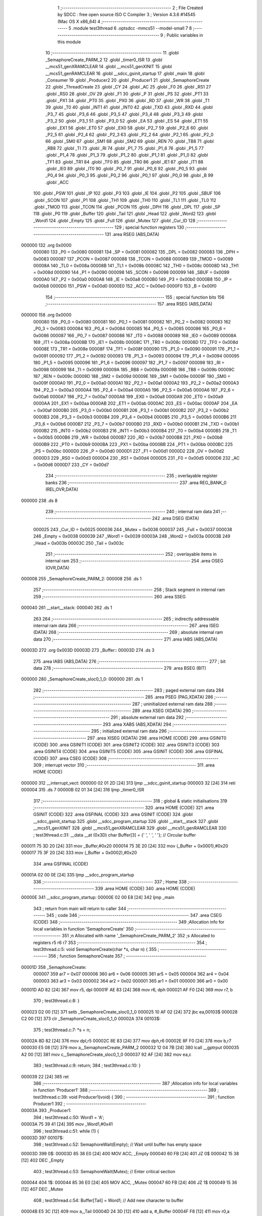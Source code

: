                                       1 ;--------------------------------------------------------
                                      2 ; File Created by SDCC : free open source ISO C Compiler 
                                      3 ; Version 4.3.6 #14545 (Mac OS X x86_64)
                                      4 ;--------------------------------------------------------
                                      5 	.module test3thread
                                      6 	.optsdcc -mmcs51 --model-small
                                      7 	
                                      8 ;--------------------------------------------------------
                                      9 ; Public variables in this module
                                     10 ;--------------------------------------------------------
                                     11 	.globl _SemaphoreCreate_PARM_2
                                     12 	.globl _timer0_ISR
                                     13 	.globl __mcs51_genXRAMCLEAR
                                     14 	.globl __mcs51_genXINIT
                                     15 	.globl __mcs51_genRAMCLEAR
                                     16 	.globl __sdcc_gsinit_startup
                                     17 	.globl _main
                                     18 	.globl _Consumer
                                     19 	.globl _Producer2
                                     20 	.globl _Producer1
                                     21 	.globl _SemaphoreCreate
                                     22 	.globl _ThreadCreate
                                     23 	.globl _CY
                                     24 	.globl _AC
                                     25 	.globl _F0
                                     26 	.globl _RS1
                                     27 	.globl _RS0
                                     28 	.globl _OV
                                     29 	.globl _F1
                                     30 	.globl _P
                                     31 	.globl _PS
                                     32 	.globl _PT1
                                     33 	.globl _PX1
                                     34 	.globl _PT0
                                     35 	.globl _PX0
                                     36 	.globl _RD
                                     37 	.globl _WR
                                     38 	.globl _T1
                                     39 	.globl _T0
                                     40 	.globl _INT1
                                     41 	.globl _INT0
                                     42 	.globl _TXD
                                     43 	.globl _RXD
                                     44 	.globl _P3_7
                                     45 	.globl _P3_6
                                     46 	.globl _P3_5
                                     47 	.globl _P3_4
                                     48 	.globl _P3_3
                                     49 	.globl _P3_2
                                     50 	.globl _P3_1
                                     51 	.globl _P3_0
                                     52 	.globl _EA
                                     53 	.globl _ES
                                     54 	.globl _ET1
                                     55 	.globl _EX1
                                     56 	.globl _ET0
                                     57 	.globl _EX0
                                     58 	.globl _P2_7
                                     59 	.globl _P2_6
                                     60 	.globl _P2_5
                                     61 	.globl _P2_4
                                     62 	.globl _P2_3
                                     63 	.globl _P2_2
                                     64 	.globl _P2_1
                                     65 	.globl _P2_0
                                     66 	.globl _SM0
                                     67 	.globl _SM1
                                     68 	.globl _SM2
                                     69 	.globl _REN
                                     70 	.globl _TB8
                                     71 	.globl _RB8
                                     72 	.globl _TI
                                     73 	.globl _RI
                                     74 	.globl _P1_7
                                     75 	.globl _P1_6
                                     76 	.globl _P1_5
                                     77 	.globl _P1_4
                                     78 	.globl _P1_3
                                     79 	.globl _P1_2
                                     80 	.globl _P1_1
                                     81 	.globl _P1_0
                                     82 	.globl _TF1
                                     83 	.globl _TR1
                                     84 	.globl _TF0
                                     85 	.globl _TR0
                                     86 	.globl _IE1
                                     87 	.globl _IT1
                                     88 	.globl _IE0
                                     89 	.globl _IT0
                                     90 	.globl _P0_7
                                     91 	.globl _P0_6
                                     92 	.globl _P0_5
                                     93 	.globl _P0_4
                                     94 	.globl _P0_3
                                     95 	.globl _P0_2
                                     96 	.globl _P0_1
                                     97 	.globl _P0_0
                                     98 	.globl _B
                                     99 	.globl _ACC
                                    100 	.globl _PSW
                                    101 	.globl _IP
                                    102 	.globl _P3
                                    103 	.globl _IE
                                    104 	.globl _P2
                                    105 	.globl _SBUF
                                    106 	.globl _SCON
                                    107 	.globl _P1
                                    108 	.globl _TH1
                                    109 	.globl _TH0
                                    110 	.globl _TL1
                                    111 	.globl _TL0
                                    112 	.globl _TMOD
                                    113 	.globl _TCON
                                    114 	.globl _PCON
                                    115 	.globl _DPH
                                    116 	.globl _DPL
                                    117 	.globl _SP
                                    118 	.globl _P0
                                    119 	.globl _Buffer
                                    120 	.globl _Tail
                                    121 	.globl _Head
                                    122 	.globl _Word2
                                    123 	.globl _Word1
                                    124 	.globl _Empty
                                    125 	.globl _Full
                                    126 	.globl _Mutex
                                    127 	.globl _Cur_ID
                                    128 ;--------------------------------------------------------
                                    129 ; special function registers
                                    130 ;--------------------------------------------------------
                                    131 	.area RSEG    (ABS,DATA)
      000000                        132 	.org 0x0000
                           000080   133 _P0	=	0x0080
                           000081   134 _SP	=	0x0081
                           000082   135 _DPL	=	0x0082
                           000083   136 _DPH	=	0x0083
                           000087   137 _PCON	=	0x0087
                           000088   138 _TCON	=	0x0088
                           000089   139 _TMOD	=	0x0089
                           00008A   140 _TL0	=	0x008a
                           00008B   141 _TL1	=	0x008b
                           00008C   142 _TH0	=	0x008c
                           00008D   143 _TH1	=	0x008d
                           000090   144 _P1	=	0x0090
                           000098   145 _SCON	=	0x0098
                           000099   146 _SBUF	=	0x0099
                           0000A0   147 _P2	=	0x00a0
                           0000A8   148 _IE	=	0x00a8
                           0000B0   149 _P3	=	0x00b0
                           0000B8   150 _IP	=	0x00b8
                           0000D0   151 _PSW	=	0x00d0
                           0000E0   152 _ACC	=	0x00e0
                           0000F0   153 _B	=	0x00f0
                                    154 ;--------------------------------------------------------
                                    155 ; special function bits
                                    156 ;--------------------------------------------------------
                                    157 	.area RSEG    (ABS,DATA)
      000000                        158 	.org 0x0000
                           000080   159 _P0_0	=	0x0080
                           000081   160 _P0_1	=	0x0081
                           000082   161 _P0_2	=	0x0082
                           000083   162 _P0_3	=	0x0083
                           000084   163 _P0_4	=	0x0084
                           000085   164 _P0_5	=	0x0085
                           000086   165 _P0_6	=	0x0086
                           000087   166 _P0_7	=	0x0087
                           000088   167 _IT0	=	0x0088
                           000089   168 _IE0	=	0x0089
                           00008A   169 _IT1	=	0x008a
                           00008B   170 _IE1	=	0x008b
                           00008C   171 _TR0	=	0x008c
                           00008D   172 _TF0	=	0x008d
                           00008E   173 _TR1	=	0x008e
                           00008F   174 _TF1	=	0x008f
                           000090   175 _P1_0	=	0x0090
                           000091   176 _P1_1	=	0x0091
                           000092   177 _P1_2	=	0x0092
                           000093   178 _P1_3	=	0x0093
                           000094   179 _P1_4	=	0x0094
                           000095   180 _P1_5	=	0x0095
                           000096   181 _P1_6	=	0x0096
                           000097   182 _P1_7	=	0x0097
                           000098   183 _RI	=	0x0098
                           000099   184 _TI	=	0x0099
                           00009A   185 _RB8	=	0x009a
                           00009B   186 _TB8	=	0x009b
                           00009C   187 _REN	=	0x009c
                           00009D   188 _SM2	=	0x009d
                           00009E   189 _SM1	=	0x009e
                           00009F   190 _SM0	=	0x009f
                           0000A0   191 _P2_0	=	0x00a0
                           0000A1   192 _P2_1	=	0x00a1
                           0000A2   193 _P2_2	=	0x00a2
                           0000A3   194 _P2_3	=	0x00a3
                           0000A4   195 _P2_4	=	0x00a4
                           0000A5   196 _P2_5	=	0x00a5
                           0000A6   197 _P2_6	=	0x00a6
                           0000A7   198 _P2_7	=	0x00a7
                           0000A8   199 _EX0	=	0x00a8
                           0000A9   200 _ET0	=	0x00a9
                           0000AA   201 _EX1	=	0x00aa
                           0000AB   202 _ET1	=	0x00ab
                           0000AC   203 _ES	=	0x00ac
                           0000AF   204 _EA	=	0x00af
                           0000B0   205 _P3_0	=	0x00b0
                           0000B1   206 _P3_1	=	0x00b1
                           0000B2   207 _P3_2	=	0x00b2
                           0000B3   208 _P3_3	=	0x00b3
                           0000B4   209 _P3_4	=	0x00b4
                           0000B5   210 _P3_5	=	0x00b5
                           0000B6   211 _P3_6	=	0x00b6
                           0000B7   212 _P3_7	=	0x00b7
                           0000B0   213 _RXD	=	0x00b0
                           0000B1   214 _TXD	=	0x00b1
                           0000B2   215 _INT0	=	0x00b2
                           0000B3   216 _INT1	=	0x00b3
                           0000B4   217 _T0	=	0x00b4
                           0000B5   218 _T1	=	0x00b5
                           0000B6   219 _WR	=	0x00b6
                           0000B7   220 _RD	=	0x00b7
                           0000B8   221 _PX0	=	0x00b8
                           0000B9   222 _PT0	=	0x00b9
                           0000BA   223 _PX1	=	0x00ba
                           0000BB   224 _PT1	=	0x00bb
                           0000BC   225 _PS	=	0x00bc
                           0000D0   226 _P	=	0x00d0
                           0000D1   227 _F1	=	0x00d1
                           0000D2   228 _OV	=	0x00d2
                           0000D3   229 _RS0	=	0x00d3
                           0000D4   230 _RS1	=	0x00d4
                           0000D5   231 _F0	=	0x00d5
                           0000D6   232 _AC	=	0x00d6
                           0000D7   233 _CY	=	0x00d7
                                    234 ;--------------------------------------------------------
                                    235 ; overlayable register banks
                                    236 ;--------------------------------------------------------
                                    237 	.area REG_BANK_0	(REL,OVR,DATA)
      000000                        238 	.ds 8
                                    239 ;--------------------------------------------------------
                                    240 ; internal ram data
                                    241 ;--------------------------------------------------------
                                    242 	.area DSEG    (DATA)
                           000025   243 _Cur_ID	=	0x0025
                           000036   244 _Mutex	=	0x0036
                           000037   245 _Full	=	0x0037
                           000038   246 _Empty	=	0x0038
                           000039   247 _Word1	=	0x0039
                           00003A   248 _Word2	=	0x003a
                           00003B   249 _Head	=	0x003b
                           00003C   250 _Tail	=	0x003c
                                    251 ;--------------------------------------------------------
                                    252 ; overlayable items in internal ram
                                    253 ;--------------------------------------------------------
                                    254 	.area	OSEG    (OVR,DATA)
      000008                        255 _SemaphoreCreate_PARM_2:
      000008                        256 	.ds 1
                                    257 ;--------------------------------------------------------
                                    258 ; Stack segment in internal ram
                                    259 ;--------------------------------------------------------
                                    260 	.area SSEG
      000040                        261 __start__stack:
      000040                        262 	.ds	1
                                    263 
                                    264 ;--------------------------------------------------------
                                    265 ; indirectly addressable internal ram data
                                    266 ;--------------------------------------------------------
                                    267 	.area ISEG    (DATA)
                                    268 ;--------------------------------------------------------
                                    269 ; absolute internal ram data
                                    270 ;--------------------------------------------------------
                                    271 	.area IABS    (ABS,DATA)
      00003D                        272 	.org 0x003D
      00003D                        273 _Buffer::
      00003D                        274 	.ds 3
                                    275 	.area IABS    (ABS,DATA)
                                    276 ;--------------------------------------------------------
                                    277 ; bit data
                                    278 ;--------------------------------------------------------
                                    279 	.area BSEG    (BIT)
      000000                        280 _SemaphoreCreate_sloc0_1_0:
      000000                        281 	.ds 1
                                    282 ;--------------------------------------------------------
                                    283 ; paged external ram data
                                    284 ;--------------------------------------------------------
                                    285 	.area PSEG    (PAG,XDATA)
                                    286 ;--------------------------------------------------------
                                    287 ; uninitialized external ram data
                                    288 ;--------------------------------------------------------
                                    289 	.area XSEG    (XDATA)
                                    290 ;--------------------------------------------------------
                                    291 ; absolute external ram data
                                    292 ;--------------------------------------------------------
                                    293 	.area XABS    (ABS,XDATA)
                                    294 ;--------------------------------------------------------
                                    295 ; initialized external ram data
                                    296 ;--------------------------------------------------------
                                    297 	.area XISEG   (XDATA)
                                    298 	.area HOME    (CODE)
                                    299 	.area GSINIT0 (CODE)
                                    300 	.area GSINIT1 (CODE)
                                    301 	.area GSINIT2 (CODE)
                                    302 	.area GSINIT3 (CODE)
                                    303 	.area GSINIT4 (CODE)
                                    304 	.area GSINIT5 (CODE)
                                    305 	.area GSINIT  (CODE)
                                    306 	.area GSFINAL (CODE)
                                    307 	.area CSEG    (CODE)
                                    308 ;--------------------------------------------------------
                                    309 ; interrupt vector
                                    310 ;--------------------------------------------------------
                                    311 	.area HOME    (CODE)
      000000                        312 __interrupt_vect:
      000000 02 01 2D         [24]  313 	ljmp	__sdcc_gsinit_startup
      000003 32               [24]  314 	reti
      000004                        315 	.ds	7
      00000B 02 01 34         [24]  316 	ljmp	_timer0_ISR
                                    317 ;--------------------------------------------------------
                                    318 ; global & static initialisations
                                    319 ;--------------------------------------------------------
                                    320 	.area HOME    (CODE)
                                    321 	.area GSINIT  (CODE)
                                    322 	.area GSFINAL (CODE)
                                    323 	.area GSINIT  (CODE)
                                    324 	.globl __sdcc_gsinit_startup
                                    325 	.globl __sdcc_program_startup
                                    326 	.globl __start__stack
                                    327 	.globl __mcs51_genXINIT
                                    328 	.globl __mcs51_genXRAMCLEAR
                                    329 	.globl __mcs51_genRAMCLEAR
                                    330 ;	test3thread.c:31: __data __at (0x3D) char Buffer[3] = {' ', ' ', ' '}; // Circular buffer
      000011 75 3D 20         [24]  331 	mov	_Buffer,#0x20
      000014 75 3E 20         [24]  332 	mov	(_Buffer + 0x0001),#0x20
      000017 75 3F 20         [24]  333 	mov	(_Buffer + 0x0002),#0x20
                                    334 	.area GSFINAL (CODE)
      00001A 02 00 0E         [24]  335 	ljmp	__sdcc_program_startup
                                    336 ;--------------------------------------------------------
                                    337 ; Home
                                    338 ;--------------------------------------------------------
                                    339 	.area HOME    (CODE)
                                    340 	.area HOME    (CODE)
      00000E                        341 __sdcc_program_startup:
      00000E 02 00 E8         [24]  342 	ljmp	_main
                                    343 ;	return from main will return to caller
                                    344 ;--------------------------------------------------------
                                    345 ; code
                                    346 ;--------------------------------------------------------
                                    347 	.area CSEG    (CODE)
                                    348 ;------------------------------------------------------------
                                    349 ;Allocation info for local variables in function 'SemaphoreCreate'
                                    350 ;------------------------------------------------------------
                                    351 ;n                         Allocated with name '_SemaphoreCreate_PARM_2'
                                    352 ;s                         Allocated to registers r5 r6 r7 
                                    353 ;------------------------------------------------------------
                                    354 ;	test3thread.c:5: void SemaphoreCreate(char *s, char n) {
                                    355 ;	-----------------------------------------
                                    356 ;	 function SemaphoreCreate
                                    357 ;	-----------------------------------------
      00001D                        358 _SemaphoreCreate:
                           000007   359 	ar7 = 0x07
                           000006   360 	ar6 = 0x06
                           000005   361 	ar5 = 0x05
                           000004   362 	ar4 = 0x04
                           000003   363 	ar3 = 0x03
                           000002   364 	ar2 = 0x02
                           000001   365 	ar1 = 0x01
                           000000   366 	ar0 = 0x00
      00001D AD 82            [24]  367 	mov	r5, dpl
      00001F AE 83            [24]  368 	mov	r6, dph
      000021 AF F0            [24]  369 	mov	r7, b
                                    370 ;	test3thread.c:8: }
      000023 D2 00            [12]  371 	setb	_SemaphoreCreate_sloc0_1_0
      000025 10 AF 02         [24]  372 	jbc	ea,00103$
      000028 C2 00            [12]  373 	clr	_SemaphoreCreate_sloc0_1_0
      00002A                        374 00103$:
                                    375 ;	test3thread.c:7: *s = n;
      00002A 8D 82            [24]  376 	mov	dpl,r5
      00002C 8E 83            [24]  377 	mov	dph,r6
      00002E 8F F0            [24]  378 	mov	b,r7
      000030 E5 08            [12]  379 	mov	a,_SemaphoreCreate_PARM_2
      000032 12 04 7B         [24]  380 	lcall	__gptrput
      000035 A2 00            [12]  381 	mov	c,_SemaphoreCreate_sloc0_1_0
      000037 92 AF            [24]  382 	mov	ea,c
                                    383 ;	test3thread.c:9: return;
                                    384 ;	test3thread.c:10: }
      000039 22               [24]  385 	ret
                                    386 ;------------------------------------------------------------
                                    387 ;Allocation info for local variables in function 'Producer1'
                                    388 ;------------------------------------------------------------
                                    389 ;	test3thread.c:39: void Producer1(void) {
                                    390 ;	-----------------------------------------
                                    391 ;	 function Producer1
                                    392 ;	-----------------------------------------
      00003A                        393 _Producer1:
                                    394 ;	test3thread.c:50: Word1 = 'A';
      00003A 75 39 41         [24]  395 	mov	_Word1,#0x41
                                    396 ;	test3thread.c:51: while (1) {
      00003D                        397 00107$:
                                    398 ;	test3thread.c:52: SemaphoreWait(Empty); // Wait until buffer has empty space
      00003D                        399 0$:
      00003D 85 38 E0         [24]  400 	MOV ACC, _Empty 
      000040 60 FB            [24]  401 	JZ 0$ 
      000042 15 38            [12]  402 	DEC _Empty 
                                    403 ;	test3thread.c:53: SemaphoreWait(Mutex); // Enter critical section
      000044                        404 1$:
      000044 85 36 E0         [24]  405 	MOV ACC, _Mutex 
      000047 60 FB            [24]  406 	JZ 1$ 
      000049 15 36            [12]  407 	DEC _Mutex 
                                    408 ;	test3thread.c:54: Buffer[Tail] = Word1; // Add new character to buffer
      00004B E5 3C            [12]  409 	mov	a,_Tail
      00004D 24 3D            [12]  410 	add	a, #_Buffer
      00004F F8               [12]  411 	mov	r0,a
      000050 A6 39            [24]  412 	mov	@r0,_Word1
                                    413 ;	test3thread.c:55: Tail++; // Update tail index
      000052 E5 3C            [12]  414 	mov	a,_Tail
      000054 04               [12]  415 	inc	a
      000055 F5 3C            [12]  416 	mov	_Tail,a
                                    417 ;	test3thread.c:56: if (Tail == 3) Tail = 0;
      000057 74 03            [12]  418 	mov	a,#0x03
      000059 B5 3C 03         [24]  419 	cjne	a,_Tail,00102$
      00005C 75 3C 00         [24]  420 	mov	_Tail,#0x00
      00005F                        421 00102$:
                                    422 ;	test3thread.c:57: if (Word1 == 'Z') Word1 = 'A'; // Update character
      00005F 74 5A            [12]  423 	mov	a,#0x5a
      000061 B5 39 05         [24]  424 	cjne	a,_Word1,00104$
      000064 75 39 41         [24]  425 	mov	_Word1,#0x41
      000067 80 05            [24]  426 	sjmp	00105$
      000069                        427 00104$:
                                    428 ;	test3thread.c:58: else Word1++;
      000069 E5 39            [12]  429 	mov	a,_Word1
      00006B 04               [12]  430 	inc	a
      00006C F5 39            [12]  431 	mov	_Word1,a
      00006E                        432 00105$:
                                    433 ;	test3thread.c:59: SemaphoreSignal(Mutex); // Leave critical section
      00006E 05 36            [12]  434 	INC _Mutex 
                                    435 ;	test3thread.c:60: SemaphoreSignal(Full); // Signal buffer is full
      000070 05 37            [12]  436 	INC _Full 
                                    437 ;	test3thread.c:62: }
      000072 80 C9            [24]  438 	sjmp	00107$
                                    439 ;------------------------------------------------------------
                                    440 ;Allocation info for local variables in function 'Producer2'
                                    441 ;------------------------------------------------------------
                                    442 ;	test3thread.c:64: void Producer2(void) {
                                    443 ;	-----------------------------------------
                                    444 ;	 function Producer2
                                    445 ;	-----------------------------------------
      000074                        446 _Producer2:
                                    447 ;	test3thread.c:75: Word2 = '0';
      000074 75 3A 30         [24]  448 	mov	_Word2,#0x30
                                    449 ;	test3thread.c:76: while (1) {
      000077                        450 00107$:
                                    451 ;	test3thread.c:77: SemaphoreWait(Empty); // Wait until buffer has empty space
      000077                        452 2$:
      000077 85 38 E0         [24]  453 	MOV ACC, _Empty 
      00007A 60 FB            [24]  454 	JZ 2$ 
      00007C 15 38            [12]  455 	DEC _Empty 
                                    456 ;	test3thread.c:78: SemaphoreWait(Mutex); // Enter critical section
      00007E                        457 3$:
      00007E 85 36 E0         [24]  458 	MOV ACC, _Mutex 
      000081 60 FB            [24]  459 	JZ 3$ 
      000083 15 36            [12]  460 	DEC _Mutex 
                                    461 ;	test3thread.c:79: Buffer[Tail] = Word2; // Add new character to buffer
      000085 E5 3C            [12]  462 	mov	a,_Tail
      000087 24 3D            [12]  463 	add	a, #_Buffer
      000089 F8               [12]  464 	mov	r0,a
      00008A A6 3A            [24]  465 	mov	@r0,_Word2
                                    466 ;	test3thread.c:80: Tail++; // Update tail index
      00008C E5 3C            [12]  467 	mov	a,_Tail
      00008E 04               [12]  468 	inc	a
      00008F F5 3C            [12]  469 	mov	_Tail,a
                                    470 ;	test3thread.c:81: if (Tail == 3) Tail = 0;
      000091 74 03            [12]  471 	mov	a,#0x03
      000093 B5 3C 03         [24]  472 	cjne	a,_Tail,00102$
      000096 75 3C 00         [24]  473 	mov	_Tail,#0x00
      000099                        474 00102$:
                                    475 ;	test3thread.c:82: if (Word2 == '9') Word2 = '0'; // Update character
      000099 74 39            [12]  476 	mov	a,#0x39
      00009B B5 3A 05         [24]  477 	cjne	a,_Word2,00104$
      00009E 75 3A 30         [24]  478 	mov	_Word2,#0x30
      0000A1 80 05            [24]  479 	sjmp	00105$
      0000A3                        480 00104$:
                                    481 ;	test3thread.c:83: else Word2++;
      0000A3 E5 3A            [12]  482 	mov	a,_Word2
      0000A5 04               [12]  483 	inc	a
      0000A6 F5 3A            [12]  484 	mov	_Word2,a
      0000A8                        485 00105$:
                                    486 ;	test3thread.c:84: SemaphoreSignal(Mutex); // Leave critical section
      0000A8 05 36            [12]  487 	INC _Mutex 
                                    488 ;	test3thread.c:85: SemaphoreSignal(Full); // Signal buffer is full
      0000AA 05 37            [12]  489 	INC _Full 
                                    490 ;	test3thread.c:87: }
      0000AC 80 C9            [24]  491 	sjmp	00107$
                                    492 ;------------------------------------------------------------
                                    493 ;Allocation info for local variables in function 'Consumer'
                                    494 ;------------------------------------------------------------
                                    495 ;	test3thread.c:94: void Consumer(void) {
                                    496 ;	-----------------------------------------
                                    497 ;	 function Consumer
                                    498 ;	-----------------------------------------
      0000AE                        499 _Consumer:
                                    500 ;	test3thread.c:103: TMOD |= 0x20;
      0000AE 43 89 20         [24]  501 	orl	_TMOD,#0x20
                                    502 ;	test3thread.c:104: TH1 = (char)-6;
      0000B1 75 8D FA         [24]  503 	mov	_TH1,#0xfa
                                    504 ;	test3thread.c:105: SCON = 0x50;
      0000B4 75 98 50         [24]  505 	mov	_SCON,#0x50
                                    506 ;	test3thread.c:106: TR1 = 1;
                                    507 ;	assignBit
      0000B7 D2 8E            [12]  508 	setb	_TR1
                                    509 ;	test3thread.c:107: TI = 1;
                                    510 ;	assignBit
      0000B9 D2 99            [12]  511 	setb	_TI
                                    512 ;	test3thread.c:108: while (1) {
      0000BB                        513 00107$:
                                    514 ;	test3thread.c:109: SemaphoreWait(Full); // Wait for data in buffer
      0000BB                        515 4$:
      0000BB 85 37 E0         [24]  516 	MOV ACC, _Full 
      0000BE 60 FB            [24]  517 	JZ 4$ 
      0000C0 15 37            [12]  518 	DEC _Full 
                                    519 ;	test3thread.c:110: SemaphoreWait(Mutex); // Enter critical section
      0000C2                        520 5$:
      0000C2 85 36 E0         [24]  521 	MOV ACC, _Mutex 
      0000C5 60 FB            [24]  522 	JZ 5$ 
      0000C7 15 36            [12]  523 	DEC _Mutex 
                                    524 ;	test3thread.c:111: while (!TI); // Wait for Tx to be ready
      0000C9                        525 00101$:
      0000C9 30 99 FD         [24]  526 	jnb	_TI,00101$
                                    527 ;	test3thread.c:112: SBUF = Buffer[Head]; // Send character from buffer
      0000CC E5 3B            [12]  528 	mov	a,_Head
      0000CE 24 3D            [12]  529 	add	a, #_Buffer
      0000D0 F9               [12]  530 	mov	r1,a
      0000D1 87 99            [24]  531 	mov	_SBUF,@r1
                                    532 ;	test3thread.c:113: TI = 0; // Clear Tx interrupt flag
                                    533 ;	assignBit
      0000D3 C2 99            [12]  534 	clr	_TI
                                    535 ;	test3thread.c:114: Head++;
      0000D5 E5 3B            [12]  536 	mov	a,_Head
      0000D7 04               [12]  537 	inc	a
      0000D8 F5 3B            [12]  538 	mov	_Head,a
                                    539 ;	test3thread.c:115: if (Head == 3) Head = 0; // Circular increment of head;
      0000DA 74 03            [12]  540 	mov	a,#0x03
      0000DC B5 3B 03         [24]  541 	cjne	a,_Head,00105$
      0000DF 75 3B 00         [24]  542 	mov	_Head,#0x00
      0000E2                        543 00105$:
                                    544 ;	test3thread.c:116: SemaphoreSignal(Mutex); // Exit critical section
      0000E2 05 36            [12]  545 	INC _Mutex 
                                    546 ;	test3thread.c:117: SemaphoreSignal(Empty); // Signal buffer is empty
      0000E4 05 38            [12]  547 	INC _Empty 
                                    548 ;	test3thread.c:119: }
      0000E6 80 D3            [24]  549 	sjmp	00107$
                                    550 ;------------------------------------------------------------
                                    551 ;Allocation info for local variables in function 'main'
                                    552 ;------------------------------------------------------------
                                    553 ;	test3thread.c:126: void main(void) {
                                    554 ;	-----------------------------------------
                                    555 ;	 function main
                                    556 ;	-----------------------------------------
      0000E8                        557 _main:
                                    558 ;	test3thread.c:133: SemaphoreCreate(&Mutex, 1); // Create mutex semaphore
      0000E8 75 08 01         [24]  559 	mov	_SemaphoreCreate_PARM_2,#0x01
      0000EB 90 00 36         [24]  560 	mov	dptr,#_Mutex
      0000EE 75 F0 40         [24]  561 	mov	b, #0x40
      0000F1 12 00 1D         [24]  562 	lcall	_SemaphoreCreate
                                    563 ;	test3thread.c:134: SemaphoreCreate(&Full, 0); // Create full semaphore
      0000F4 75 08 00         [24]  564 	mov	_SemaphoreCreate_PARM_2,#0x00
      0000F7 90 00 37         [24]  565 	mov	dptr,#_Full
      0000FA 75 F0 40         [24]  566 	mov	b, #0x40
      0000FD 12 00 1D         [24]  567 	lcall	_SemaphoreCreate
                                    568 ;	test3thread.c:135: SemaphoreCreate(&Empty, 3); // Create empty semaphore
      000100 75 08 03         [24]  569 	mov	_SemaphoreCreate_PARM_2,#0x03
      000103 90 00 38         [24]  570 	mov	dptr,#_Empty
      000106 75 F0 40         [24]  571 	mov	b, #0x40
      000109 12 00 1D         [24]  572 	lcall	_SemaphoreCreate
                                    573 ;	test3thread.c:136: Head = 0; // Initialize head index
      00010C 75 3B 00         [24]  574 	mov	_Head,#0x00
                                    575 ;	test3thread.c:137: Tail = 0; // Initialize tail index
      00010F 75 3C 00         [24]  576 	mov	_Tail,#0x00
                                    577 ;	test3thread.c:139: Cur_ID = ThreadCreate(Producer1); // Create producer thread
      000112 90 00 3A         [24]  578 	mov	dptr,#_Producer1
      000115 12 02 17         [24]  579 	lcall	_ThreadCreate
      000118 85 82 25         [24]  580 	mov	_Cur_ID,dpl
                                    581 ;	test3thread.c:140: Cur_ID = ThreadCreate(Producer2);
      00011B 90 00 74         [24]  582 	mov	dptr,#_Producer2
      00011E 12 02 17         [24]  583 	lcall	_ThreadCreate
      000121 85 82 25         [24]  584 	mov	_Cur_ID,dpl
                                    585 ;	test3thread.c:145: __endasm;
      000124 75 25 30         [24]  586 	MOV	0x25, #48
      000127 85 20 81         [24]  587 	MOV	sp, 0x20
                                    588 ;	test3thread.c:146: Consumer();
                                    589 ;	test3thread.c:147: }
      00012A 02 00 AE         [24]  590 	ljmp	_Consumer
                                    591 ;------------------------------------------------------------
                                    592 ;Allocation info for local variables in function '_sdcc_gsinit_startup'
                                    593 ;------------------------------------------------------------
                                    594 ;	test3thread.c:149: void _sdcc_gsinit_startup(void) {
                                    595 ;	-----------------------------------------
                                    596 ;	 function _sdcc_gsinit_startup
                                    597 ;	-----------------------------------------
      00012D                        598 __sdcc_gsinit_startup:
                                    599 ;	test3thread.c:152: __endasm;
      00012D 02 01 38         [24]  600 	ljmp	_Bootstrap
                                    601 ;	test3thread.c:153: }
      000130 22               [24]  602 	ret
                                    603 ;------------------------------------------------------------
                                    604 ;Allocation info for local variables in function '_mcs51_genRAMCLEAR'
                                    605 ;------------------------------------------------------------
                                    606 ;	test3thread.c:154: void _mcs51_genRAMCLEAR(void) {}
                                    607 ;	-----------------------------------------
                                    608 ;	 function _mcs51_genRAMCLEAR
                                    609 ;	-----------------------------------------
      000131                        610 __mcs51_genRAMCLEAR:
      000131 22               [24]  611 	ret
                                    612 ;------------------------------------------------------------
                                    613 ;Allocation info for local variables in function '_mcs51_genXINIT'
                                    614 ;------------------------------------------------------------
                                    615 ;	test3thread.c:155: void _mcs51_genXINIT(void) {}
                                    616 ;	-----------------------------------------
                                    617 ;	 function _mcs51_genXINIT
                                    618 ;	-----------------------------------------
      000132                        619 __mcs51_genXINIT:
      000132 22               [24]  620 	ret
                                    621 ;------------------------------------------------------------
                                    622 ;Allocation info for local variables in function '_mcs51_genXRAMCLEAR'
                                    623 ;------------------------------------------------------------
                                    624 ;	test3thread.c:156: void _mcs51_genXRAMCLEAR(void) {}
                                    625 ;	-----------------------------------------
                                    626 ;	 function _mcs51_genXRAMCLEAR
                                    627 ;	-----------------------------------------
      000133                        628 __mcs51_genXRAMCLEAR:
      000133 22               [24]  629 	ret
                                    630 ;------------------------------------------------------------
                                    631 ;Allocation info for local variables in function 'timer0_ISR'
                                    632 ;------------------------------------------------------------
                                    633 ;	test3thread.c:158: void timer0_ISR(void) __interrupt(1) {
                                    634 ;	-----------------------------------------
                                    635 ;	 function timer0_ISR
                                    636 ;	-----------------------------------------
      000134                        637 _timer0_ISR:
                                    638 ;	test3thread.c:161: __endasm;
      000134 02 01 95         [24]  639 	ljmp	_myTimer0Handler
                                    640 ;	test3thread.c:162: }
      000137 32               [24]  641 	reti
                                    642 ;	eliminated unneeded mov psw,# (no regs used in bank)
                                    643 ;	eliminated unneeded push/pop not_psw
                                    644 ;	eliminated unneeded push/pop dpl
                                    645 ;	eliminated unneeded push/pop dph
                                    646 ;	eliminated unneeded push/pop b
                                    647 ;	eliminated unneeded push/pop acc
                                    648 	.area CSEG    (CODE)
                                    649 	.area CONST   (CODE)
                                    650 	.area XINIT   (CODE)
                                    651 	.area CABS    (ABS,CODE)
